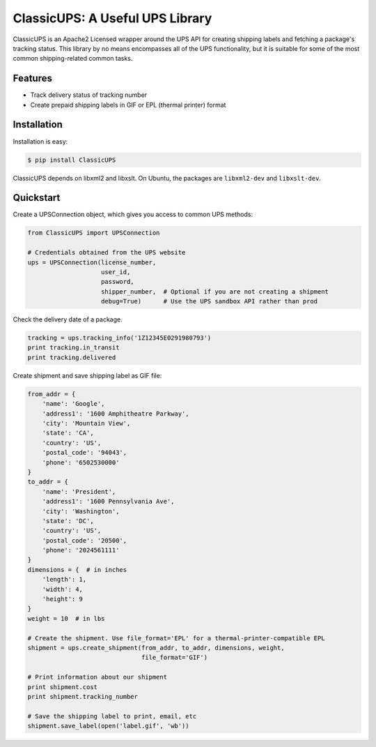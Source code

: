 ClassicUPS: A Useful UPS Library
================================

ClassicUPS is an Apache2 Licensed wrapper around the UPS API for creating
shipping labels and fetching a package's tracking status. This library by no
means encompasses all of the UPS functionality, but it is suitable for some of
the most common shipping-related common tasks.


Features
--------

- Track delivery status of tracking number

- Create prepaid shipping labels in GIF or EPL (thermal printer) format


Installation
------------

Installation is easy:

.. code-block:: bash

    $ pip install ClassicUPS

ClassicUPS depends on libxml2 and libxslt. On Ubuntu, the packages are
``libxml2-dev`` and ``libxslt-dev``.

Quickstart
----------

Create a UPSConnection object, which gives you access to common UPS methods:

.. code-block:: python

    from ClassicUPS import UPSConnection

    # Credentials obtained from the UPS website
    ups = UPSConnection(license_number,
                        user_id,
                        password,
                        shipper_number,  # Optional if you are not creating a shipment
                        debug=True)      # Use the UPS sandbox API rather than prod

Check the delivery date of a package.

.. code-block:: python

    tracking = ups.tracking_info('1Z12345E0291980793')
    print tracking.in_transit
    print tracking.delivered

Create shipment and save shipping label as GIF file:

.. code-block:: python

    from_addr = {
        'name': 'Google',
        'address1': '1600 Amphitheatre Parkway',
        'city': 'Mountain View',
        'state': 'CA',
        'country': 'US',
        'postal_code': '94043',
        'phone': '6502530000'
    }
    to_addr = {
        'name': 'President',
        'address1': '1600 Pennsylvania Ave',
        'city': 'Washington',
        'state': 'DC',
        'country': 'US',
        'postal_code': '20500',
        'phone': '2024561111'
    }
    dimensions = {  # in inches
        'length': 1,
        'width': 4,
        'height': 9
    }
    weight = 10  # in lbs

    # Create the shipment. Use file_format='EPL' for a thermal-printer-compatible EPL
    shipment = ups.create_shipment(from_addr, to_addr, dimensions, weight,
                                   file_format='GIF')

    # Print information about our shipment
    print shipment.cost
    print shipment.tracking_number

    # Save the shipping label to print, email, etc
    shipment.save_label(open('label.gif', 'wb'))

